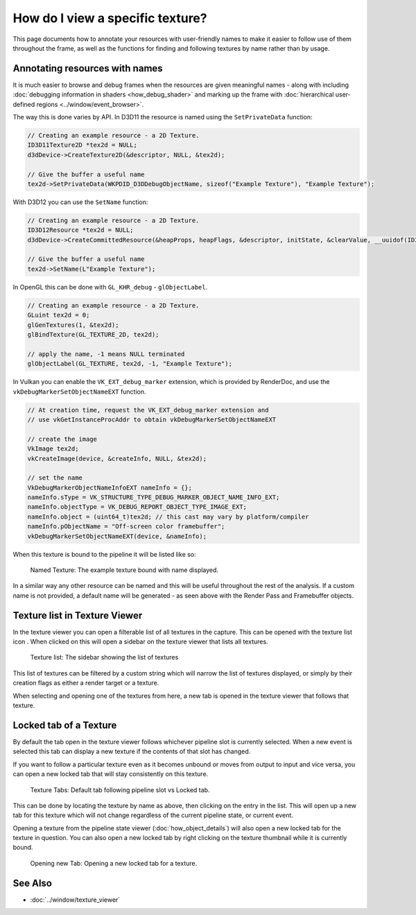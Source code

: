 How do I view a specific texture?
=================================

This page documents how to annotate your resources with user-friendly names to make it easier to follow use of them throughout the frame, as well as the functions for finding and following textures by name rather than by usage.

Annotating resources with names
-------------------------------

It is much easier to browse and debug frames when the resources are given meaningful names - along with including :doc:`debugging information in shaders <how_debug_shader>` and marking up the frame with :doc:`hierarchical user-defined regions <../window/event_browser>`.

The way this is done varies by API. In D3D11 the resource is named using the ``SetPrivateData`` function:

.. highlight:: c++
.. code:: c++

	// Creating an example resource - a 2D Texture.
	ID3D11Texture2D *tex2d = NULL;
	d3dDevice->CreateTexture2D(&descriptor, NULL, &tex2d);

	// Give the buffer a useful name
	tex2d->SetPrivateData(WKPDID_D3DDebugObjectName, sizeof("Example Texture"), "Example Texture");

With D3D12 you can use the ``SetName`` function:

.. highlight:: c++
.. code:: c++

	// Creating an example resource - a 2D Texture.
	ID3D12Resource *tex2d = NULL;
	d3dDevice->CreateCommittedResource(&heapProps, heapFlags, &descriptor, initState, &clearValue, __uuidof(ID3D12Resource), (void **)&tex2d);

	// Give the buffer a useful name
	tex2d->SetName(L"Example Texture");

In OpenGL this can be done with ``GL_KHR_debug`` - ``glObjectLabel``.

.. highlight:: c++
.. code:: c++

  // Creating an example resource - a 2D Texture.
  GLuint tex2d = 0;
  glGenTextures(1, &tex2d);
  glBindTexture(GL_TEXTURE_2D, tex2d);

  // apply the name, -1 means NULL terminated
  glObjectLabel(GL_TEXTURE, tex2d, -1, "Example Texture");

In Vulkan you can enable the ``VK_EXT_debug_marker`` extension, which is provided by RenderDoc, and use the ``vkDebugMarkerSetObjectNameEXT`` function.

.. highlight:: c++
.. code:: c++

  // At creation time, request the VK_EXT_debug_marker extension and
  // use vkGetInstanceProcAddr to obtain vkDebugMarkerSetObjectNameEXT

  // create the image
  VkImage tex2d;
  vkCreateImage(device, &createInfo, NULL, &tex2d);

  // set the name
  VkDebugMarkerObjectNameInfoEXT nameInfo = {};
  nameInfo.sType = VK_STRUCTURE_TYPE_DEBUG_MARKER_OBJECT_NAME_INFO_EXT;
  nameInfo.objectType = VK_DEBUG_REPORT_OBJECT_TYPE_IMAGE_EXT;
  nameInfo.object = (uint64_t)tex2d; // this cast may vary by platform/compiler
  nameInfo.pObjectName = "Off-screen color framebuffer";
  vkDebugMarkerSetObjectNameEXT(device, &nameInfo);

When this texture is bound to the pipeline it will be listed like so:

.. figure:: ../imgs/Screenshots/NamedTex.png

	Named Texture: The example texture bound with name displayed.

In a similar way any other resource can be named and this will be useful throughout the rest of the analysis. If a custom name is not provided, a default name will be generated - as seen above with the Render Pass and Framebuffer objects.

Texture list in Texture Viewer
------------------------------

.. |page_white_stack| image:: ../imgs/icons/page_white_stack.png

In the texture viewer you can open a filterable list of all textures in the capture. This can be opened with the texture list icon |page_white_stack|. When clicked on this will open a sidebar on the texture viewer that lists all textures.

.. figure:: ../imgs/Screenshots/TexList.png

	Texture list: The sidebar showing the list of textures

This list of textures can be filtered by a custom string which will narrow the list of textures displayed, or simply by their creation flags as either a render target or a texture.

When selecting and opening one of the textures from here, a new tab is opened in the texture viewer that follows that texture.

Locked tab of a Texture
-----------------------

By default the tab open in the texture viewer follows whichever pipeline slot is currently selected. When a new event is selected this tab can display a new texture if the contents of that slot has changed.

If you want to follow a particular texture even as it becomes unbound or moves from output to input and vice versa, you can open a new locked tab that will stay consistently on this texture.

.. figure:: ../imgs/Screenshots/CurrentVsLockedTab.png

	Texture Tabs: Default tab following pipeline slot vs Locked tab.

This can be done by locating the texture by name as above, then clicking on the entry in the list. This will open up a new tab for this texture which will not change regardless of the current pipeline state, or current event.


Opening a texture from the pipeline state viewer (:doc:`how_object_details`) will also open a new locked tab for the texture in question. You can also open a new locked tab by right clicking on the texture thumbnail while it is currently bound.

.. figure:: ../imgs/Screenshots/OpenLockedTab.png

	Opening new Tab: Opening a new locked tab for a texture.

See Also
--------

* :doc:`../window/texture_viewer`

